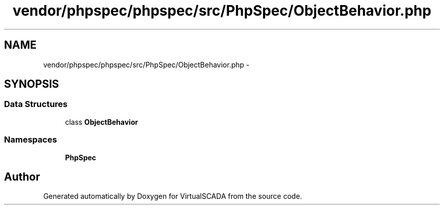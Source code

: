 .TH "vendor/phpspec/phpspec/src/PhpSpec/ObjectBehavior.php" 3 "Tue Apr 14 2015" "Version 1.0" "VirtualSCADA" \" -*- nroff -*-
.ad l
.nh
.SH NAME
vendor/phpspec/phpspec/src/PhpSpec/ObjectBehavior.php \- 
.SH SYNOPSIS
.br
.PP
.SS "Data Structures"

.in +1c
.ti -1c
.RI "class \fBObjectBehavior\fP"
.br
.in -1c
.SS "Namespaces"

.in +1c
.ti -1c
.RI " \fBPhpSpec\fP"
.br
.in -1c
.SH "Author"
.PP 
Generated automatically by Doxygen for VirtualSCADA from the source code\&.
